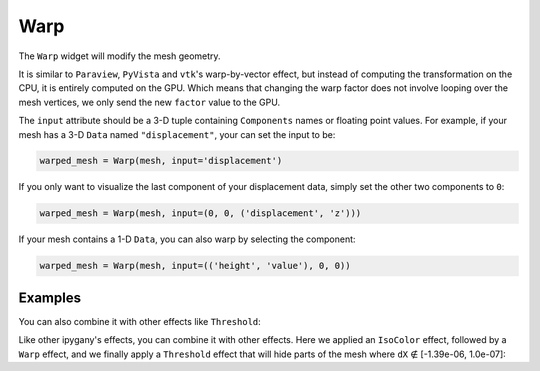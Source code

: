 Warp
====

The ``Warp`` widget will modify the mesh geometry.

It is similar to ``Paraview``, ``PyVista`` and ``vtk``'s warp-by-vector effect, but instead of computing the transformation on the CPU,
it is entirely computed on the GPU. Which means that changing the warp factor does not involve looping over the mesh vertices,
we only send the new ``factor`` value to the GPU.

The ``input`` attribute should be a 3-D tuple containing ``Components`` names or floating point values. For example, if your mesh has a 3-D ``Data`` named ``"displacement"``, your can set the input to be:

.. code::

    warped_mesh = Warp(mesh, input='displacement')

If you only want to visualize the last component of your displacement data, simply set the other two components to ``0``:

.. code::

    warped_mesh = Warp(mesh, input=(0, 0, ('displacement', 'z')))

If your mesh contains a 1-D ``Data``, you can also warp by selecting the component:

.. code::

    warped_mesh = Warp(mesh, input=(('height', 'value'), 0, 0))


Examples
--------

.. jupyter-execute::

    from ipywidgets import FloatSlider, VBox, jslink
    from ipygany import Scene, IsoColor, TetraMesh, Warp

    # Load a Piston mesh, which contains displacement data
    mesh = TetraMesh.from_vtk('assets/piston.vtu')

    # Colorize the mesh by the dX displacement
    colored_mesh = IsoColor(mesh, input=('RESU____DEPL', 'DX'), min=-1.39e-06, max=1.39e-06)

    # Warp by the displacement data (dX, dY, dZ)
    warped_mesh = Warp(colored_mesh, input='RESU____DEPL', factor=300)

    # Create a slider that will dynamically change the warp factor value
    warp_slider = FloatSlider(value=300, min=0, max=500)

    jslink((warped_mesh, 'factor'), (warp_slider, 'value'))

    VBox((Scene([warped_mesh]), warp_slider))

You can also combine it with other effects like ``Threshold``:

Like other ipygany's effects, you can combine it with other effects. Here we applied an ``IsoColor`` effect, followed by a ``Warp`` effect, and we finally apply a ``Threshold`` effect that will hide parts of the mesh where ``dX`` ∉ [-1.39e-06, 1.0e-07]:

.. jupyter-execute::

    from ipywidgets import FloatRangeSlider
    from ipygany import Threshold


    threshold_mesh = Threshold(warped_mesh, input=('RESU____DEPL', 'DX'), min=-1.39e-06, max=1.0e-07)

    VBox((Scene([threshold_mesh]), warp_slider))

.. jupyter-execute::

    import numpy as np
    from ipygany import Scene, PolyMesh, Component, IsoColor


    # Create triangle indices
    Nr = 100
    Nc = 100

    triangle_indices = np.empty((Nr - 1, Nc - 1, 2, 3), dtype=int)

    r = np.arange(Nr * Nc).reshape(Nr, Nc)

    triangle_indices[:, :, 0, 0] = r[:-1, :-1]
    triangle_indices[:, :, 1, 0] = r[:-1, 1:]
    triangle_indices[:, :, 0, 1] = r[:-1, 1:]

    triangle_indices[:, :, 1, 1] = r[1:, 1:]
    triangle_indices[:, :, :, 2] = r[1:, :-1, None]

    triangle_indices.shape = (-1, 3)

    # Create vertices
    x = np.arange(-5, 5, 0.1)
    y = np.arange(-5, 5, 0.1)

    xx, yy = np.meshgrid(x, y, sparse=True)

    z = np.sin(xx**2 + yy**2) / (xx**2 + yy**2)

    vertices = np.empty((100, 100, 3))
    vertices[:, :, 0] = xx
    vertices[:, :, 1] = yy
    vertices[:, :, 2] = z
    vertices = vertices.reshape(10000, 3)

    height_component = Component(name='value', array=z)

    mesh = PolyMesh(
        vertices=vertices,
        triangle_indices=triangle_indices,
        data={'height': [height_component]}
    )

    # Colorize by curvature
    colored_mesh = IsoColor(mesh, input=('height', 'value'), min=np.min(z), max=np.max(z))
    warped_mesh = Warp(colored_mesh, input=(0, 0, ('height', 'value')))

    # Create a slider that will dynamically change the warp factor value
    warp_slider = FloatSlider(value=0, min=0, max=1)

    jslink((warped_mesh, 'factor'), (warp_slider, 'value'))

    VBox((Scene([warped_mesh]), warp_slider))
